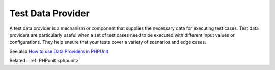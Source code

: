 .. _test-data-provider:
.. meta::
	:description:
		Test Data Provider: A test data provider is a mechanism or component that supplies the necessary data for executing test cases.
	:twitter:card: summary_large_image
	:twitter:site: @exakat
	:twitter:title: Test Data Provider
	:twitter:description: Test Data Provider: A test data provider is a mechanism or component that supplies the necessary data for executing test cases
	:twitter:creator: @exakat
	:og:title: Test Data Provider
	:og:type: article
	:og:description: A test data provider is a mechanism or component that supplies the necessary data for executing test cases
	:og:url: https://php-dictionary.readthedocs.io/en/latest/dictionary/test-data-provider.ini.html
	:og:locale: en


Test Data Provider
------------------

A test data provider is a mechanism or component that supplies the necessary data for executing test cases. Test data providers are particularly useful when a set of test cases need to be executed with different input values or configurations. They help ensure that your tests cover a variety of scenarios and edge cases.

See also `How to use Data Providers in PHPUnit <https://blog.martinhujer.cz/how-to-use-data-providers-in-phpunit/>`_

Related : :ref:`PHPunit <phpunit>`
